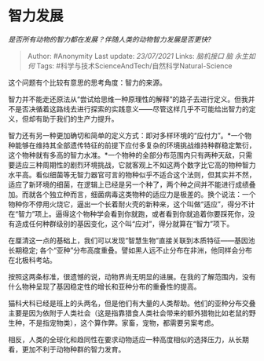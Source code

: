 * 智力发展
  :PROPERTIES:
  :CUSTOM_ID: 智力发展
  :END:

/是否所有动物的智力都在发展？伴随人类的动物智力发展是否更快?/

#+BEGIN_QUOTE
  Author: #Anonymity Last update: /23/07/2021/ Links: [[脑机接口]]
  [[脑]] [[永生如何]] Tags:
  #科学与技术ScienceAndTech/自然科学Natural-Science
#+END_QUOTE

这个问题有个比较有意思的思考角度：智力的来源。

智力并不能走还原法从“尝试给思维一种原理性的解释”的路子去进行定义。但我并不是否决循着这路线去进行探索的实践意义------尽管这样几乎不可能给出智力的定义，但却有助于我们的生产力提升。

智力还有另一种更加确切和简单的定义方式：即对多样环境的“应付力”。*一个物种能够在维持其全部遗传特征的前提下应付多复杂的环境挑战维持种群稳定繁衍，这个物种就有多高的智力水准。*一个物种的全部分布范围内只有两种天敌，只需要适应三种周期性的剧烈环境挑战，它就客观上不如这两个数字比它高的物种智力水平高。看似细菌等无智力器官可言的物种似乎不适合这个法则，但其实并不然，适应了新环境的细菌，在逻辑上已经是另一个种了，两个种之间并不能进行成绩叠加。而就各个独立种而言，细菌病毒这类物种的适应力是极差的。换个说法：一个物种你不停用火烧它，逼出一个长着耐火壳的新种来，这个叫做“适应”，得分不计在“智力”项上。逼得这个物种学会看到你就跑，或者看到你就追着你要踩死你，没有造成任何种群级别的基因变化，这个叫“应对”，得分就算在“智力”项下。

在厘清这一点的基础上，我们可以发现“智慧生物”直接关联到本质特征------基因池长期稳定;
各个“亚种”分布高度重叠。譬如黑人远不止分布在非洲，他同样会分布在北极科考站。

按照这两条标准，很遗憾的说，动物界尚无明显的进展。在我的了解范围内，没有什么物种呈现了基因稳定性的增长和亚种分布的重叠性的提高。

猫科犬科已经是班上的头两名，但是他们有大量的人类帮助。他们的亚种分布交叠主要是因为依附于人类社会（这是指靠猎食人类社会带来的额外猎物比如老鼠的野生种，不是指宠物类），这个算作弊。家畜，宠物，都需要另案考虑。

相反，人类的全球化和趋同性在要求动物适应一种高度相似的选择压力，从长期看，更加不利于动物种群的智力发育。
